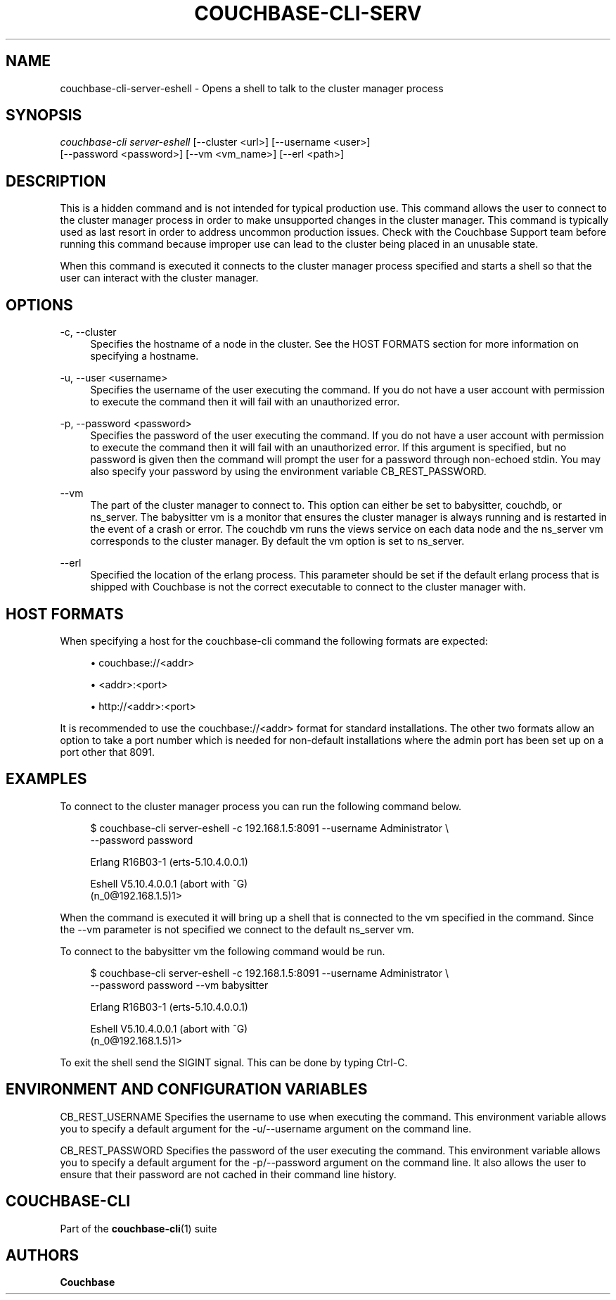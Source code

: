 '\" t
.\"     Title: couchbase-cli-server-eshell
.\"    Author: Couchbase
.\" Generator: DocBook XSL Stylesheets v1.79.1 <http://docbook.sf.net/>
.\"      Date: 05/09/2018
.\"    Manual: Couchbase CLI Manual
.\"    Source: Couchbase CLI 1.0.0
.\"  Language: English
.\"
.TH "COUCHBASE\-CLI\-SERV" "1" "05/09/2018" "Couchbase CLI 1\&.0\&.0" "Couchbase CLI Manual"
.\" -----------------------------------------------------------------
.\" * Define some portability stuff
.\" -----------------------------------------------------------------
.\" ~~~~~~~~~~~~~~~~~~~~~~~~~~~~~~~~~~~~~~~~~~~~~~~~~~~~~~~~~~~~~~~~~
.\" http://bugs.debian.org/507673
.\" http://lists.gnu.org/archive/html/groff/2009-02/msg00013.html
.\" ~~~~~~~~~~~~~~~~~~~~~~~~~~~~~~~~~~~~~~~~~~~~~~~~~~~~~~~~~~~~~~~~~
.ie \n(.g .ds Aq \(aq
.el       .ds Aq '
.\" -----------------------------------------------------------------
.\" * set default formatting
.\" -----------------------------------------------------------------
.\" disable hyphenation
.nh
.\" disable justification (adjust text to left margin only)
.ad l
.\" -----------------------------------------------------------------
.\" * MAIN CONTENT STARTS HERE *
.\" -----------------------------------------------------------------
.SH "NAME"
couchbase-cli-server-eshell \- Opens a shell to talk to the cluster manager process
.SH "SYNOPSIS"
.sp
.nf
\fIcouchbase\-cli server\-eshell\fR [\-\-cluster <url>] [\-\-username <user>]
          [\-\-password <password>] [\-\-vm <vm_name>] [\-\-erl <path>]
.fi
.SH "DESCRIPTION"
.sp
This is a hidden command and is not intended for typical production use\&. This command allows the user to connect to the cluster manager process in order to make unsupported changes in the cluster manager\&. This command is typically used as last resort in order to address uncommon production issues\&. Check with the Couchbase Support team before running this command because improper use can lead to the cluster being placed in an unusable state\&.
.sp
When this command is executed it connects to the cluster manager process specified and starts a shell so that the user can interact with the cluster manager\&.
.SH "OPTIONS"
.PP
\-c, \-\-cluster
.RS 4
Specifies the hostname of a node in the cluster\&. See the HOST FORMATS section for more information on specifying a hostname\&.
.RE
.PP
\-u, \-\-user <username>
.RS 4
Specifies the username of the user executing the command\&. If you do not have a user account with permission to execute the command then it will fail with an unauthorized error\&.
.RE
.PP
\-p, \-\-password <password>
.RS 4
Specifies the password of the user executing the command\&. If you do not have a user account with permission to execute the command then it will fail with an unauthorized error\&. If this argument is specified, but no password is given then the command will prompt the user for a password through non\-echoed stdin\&. You may also specify your password by using the environment variable CB_REST_PASSWORD\&.
.RE
.PP
\-\-vm
.RS 4
The part of the cluster manager to connect to\&. This option can either be set to babysitter, couchdb, or ns_server\&. The babysitter vm is a monitor that ensures the cluster manager is always running and is restarted in the event of a crash or error\&. The couchdb vm runs the views service on each data node and the ns_server vm corresponds to the cluster manager\&. By default the vm option is set to ns_server\&.
.RE
.PP
\-\-erl
.RS 4
Specified the location of the erlang process\&. This parameter should be set if the default erlang process that is shipped with Couchbase is not the correct executable to connect to the cluster manager with\&.
.RE
.SH "HOST FORMATS"
.sp
When specifying a host for the couchbase\-cli command the following formats are expected:
.sp
.RS 4
.ie n \{\
\h'-04'\(bu\h'+03'\c
.\}
.el \{\
.sp -1
.IP \(bu 2.3
.\}
couchbase://<addr>
.RE
.sp
.RS 4
.ie n \{\
\h'-04'\(bu\h'+03'\c
.\}
.el \{\
.sp -1
.IP \(bu 2.3
.\}
<addr>:<port>
.RE
.sp
.RS 4
.ie n \{\
\h'-04'\(bu\h'+03'\c
.\}
.el \{\
.sp -1
.IP \(bu 2.3
.\}
http://<addr>:<port>
.RE
.sp
It is recommended to use the couchbase://<addr> format for standard installations\&. The other two formats allow an option to take a port number which is needed for non\-default installations where the admin port has been set up on a port other that 8091\&.
.SH "EXAMPLES"
.sp
To connect to the cluster manager process you can run the following command below\&.
.sp
.if n \{\
.RS 4
.\}
.nf
$ couchbase\-cli server\-eshell \-c 192\&.168\&.1\&.5:8091 \-\-username Administrator \e
 \-\-password password
.fi
.if n \{\
.RE
.\}
.sp
.if n \{\
.RS 4
.\}
.nf
Erlang R16B03\-1 (erts\-5\&.10\&.4\&.0\&.0\&.1)
.fi
.if n \{\
.RE
.\}
.sp
.if n \{\
.RS 4
.\}
.nf
Eshell V5\&.10\&.4\&.0\&.0\&.1  (abort with ^G)
(n_0@192\&.168\&.1\&.5)1>
.fi
.if n \{\
.RE
.\}
.sp
When the command is executed it will bring up a shell that is connected to the vm specified in the command\&. Since the \-\-vm parameter is not specified we connect to the default ns_server vm\&.
.sp
To connect to the babysitter vm the following command would be run\&.
.sp
.if n \{\
.RS 4
.\}
.nf
$ couchbase\-cli server\-eshell \-c 192\&.168\&.1\&.5:8091 \-\-username Administrator \e
 \-\-password password \-\-vm babysitter
.fi
.if n \{\
.RE
.\}
.sp
.if n \{\
.RS 4
.\}
.nf
Erlang R16B03\-1 (erts\-5\&.10\&.4\&.0\&.0\&.1)
.fi
.if n \{\
.RE
.\}
.sp
.if n \{\
.RS 4
.\}
.nf
Eshell V5\&.10\&.4\&.0\&.0\&.1  (abort with ^G)
(n_0@192\&.168\&.1\&.5)1>
.fi
.if n \{\
.RE
.\}
.sp
To exit the shell send the SIGINT signal\&. This can be done by typing Ctrl\-C\&.
.SH "ENVIRONMENT AND CONFIGURATION VARIABLES"
.sp
CB_REST_USERNAME Specifies the username to use when executing the command\&. This environment variable allows you to specify a default argument for the \-u/\-\-username argument on the command line\&.
.sp
CB_REST_PASSWORD Specifies the password of the user executing the command\&. This environment variable allows you to specify a default argument for the \-p/\-\-password argument on the command line\&. It also allows the user to ensure that their password are not cached in their command line history\&.
.SH "COUCHBASE\-CLI"
.sp
Part of the \fBcouchbase-cli\fR(1) suite
.SH "AUTHORS"
.PP
\fBCouchbase\fR
